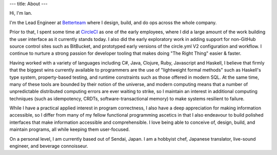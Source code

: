 ---
title: About
---

Hi, I'm Ian.

I'm the Lead Engineer at `Betterteam <https://www.betterteam.com/>`_ where I design, build, and do ops across the whole company.

Prior to that, I spent some time at `CircleCI <https://circleci.com>`_ as one of the early employees, where I did a large amount
of the work building the user interface as it currently stands today. I also did the early exploratory
work in adding support for non-GitHub source control sites such as BitBucket, and prototyped early
versions of the circle.yml V2 configuration and workflow. I continue to nurture a strong passion for developer tooling that makes doing "The Right Thing" easier & faster.

Having worked with a variety of languages including C#, Java, Clojure, Ruby, Javascript and Haskell, I believe that firmly that the biggest wins currently available to programmers are the use of "lightweight formal methods" such as Haskell's type system, property-based testing, and runtime constraints such as those offered in modern SQL. At the same time, many of these tools are bounded by their notion of the universe, and modern computing means that a number of unpredictable distributed computing errors are ever waiting to strike, so I maintain an interest in additional computing techniques (such as idempotency, CRDTs, software-transactional memory) to make systems resilient to failure.

While I have a practical applied interest in program correctness, I also have a deep appreciation for making information accessible, so I differ from many of my fellow functional programming ascetics in that I also endeavour to build polished interfaces that make information accessible and comprehensible. I love being able to conceive of, design, build, and maintain programs, all while keeping them user-focused.

On a personal level, I am currently based out of Sendai, Japan. I am a hobbyist chef, Japanese translator, live-sound engineer, and beverage connoisseur.
